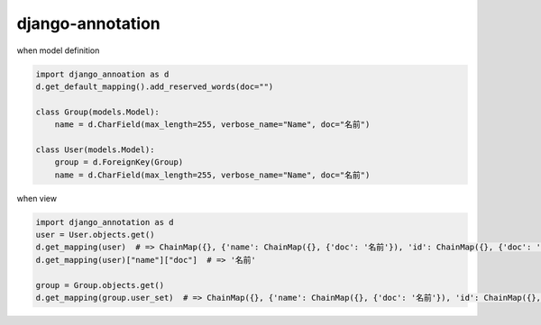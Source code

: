 django-annotation
========================================

when model definition

.. code-block:: python

   import django_annoation as d
   d.get_default_mapping().add_reserved_words(doc="")

   class Group(models.Model):
       name = d.CharField(max_length=255, verbose_name="Name", doc="名前")

   class User(models.Model):
       group = d.ForeignKey(Group)
       name = d.CharField(max_length=255, verbose_name="Name", doc="名前")


when view

.. code-block:: python

   import django_annotation as d
   user = User.objects.get()
   d.get_mapping(user)  # => ChainMap({}, {'name': ChainMap({}, {'doc': '名前'}), 'id': ChainMap({}, {'doc': ''}), 'group': ChainMap({}, {'doc': ''})})
   d.get_mapping(user)["name"]["doc"]  # => '名前'

   group = Group.objects.get()
   d.get_mapping(group.user_set)  # => ChainMap({}, {'name': ChainMap({}, {'doc': '名前'}), 'id': ChainMap({}, {'doc': ''}), 'group': ChainMap({}, {'doc': ''})})


